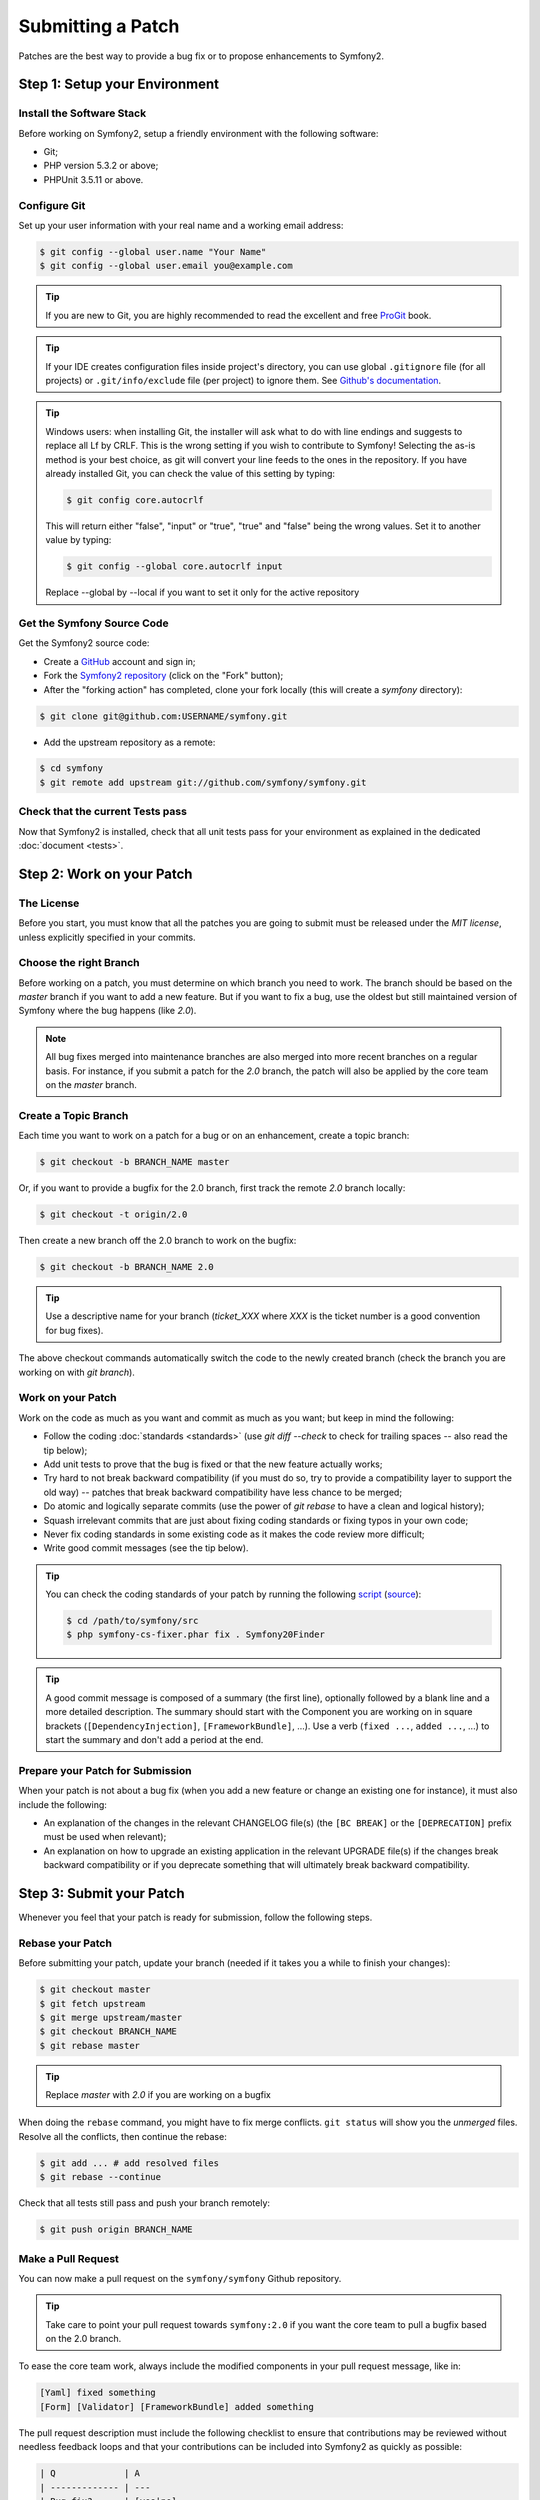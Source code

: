 Submitting a Patch
==================

Patches are the best way to provide a bug fix or to propose enhancements to
Symfony2.

Step 1: Setup your Environment
------------------------------

Install the Software Stack
~~~~~~~~~~~~~~~~~~~~~~~~~~

Before working on Symfony2, setup a friendly environment with the following
software:

* Git;
* PHP version 5.3.2 or above;
* PHPUnit 3.5.11 or above.

Configure Git
~~~~~~~~~~~~~

Set up your user information with your real name and a working email address:

.. code-block:: bash

    $ git config --global user.name "Your Name"
    $ git config --global user.email you@example.com

.. tip::

    If you are new to Git, you are highly recommended to read the excellent and
    free `ProGit`_ book.

.. tip::

    If your IDE creates configuration files inside project's directory,
    you can use global ``.gitignore`` file (for all projects) or
    ``.git/info/exclude`` file (per project) to ignore them. See
    `Github's documentation`_.

.. tip::

    Windows users: when installing Git, the installer will ask what to do with
    line endings and suggests to replace all Lf by CRLF. This is the wrong
    setting if you wish to contribute to Symfony! Selecting the as-is method is
    your best choice, as git will convert your line feeds to the ones in the
    repository. If you have already installed Git, you can check the value of
    this setting by typing:

    .. code-block:: bash

        $ git config core.autocrlf

    This will return either "false", "input" or "true", "true" and "false" being
    the wrong values. Set it to another value by typing:

    .. code-block:: bash

        $ git config --global core.autocrlf input

    Replace --global by --local if you want to set it only for the active
    repository

Get the Symfony Source Code
~~~~~~~~~~~~~~~~~~~~~~~~~~~

Get the Symfony2 source code:

* Create a `GitHub`_ account and sign in;

* Fork the `Symfony2 repository`_ (click on the "Fork" button);

* After the "forking action" has completed, clone your fork locally
  (this will create a `symfony` directory):

.. code-block:: bash

      $ git clone git@github.com:USERNAME/symfony.git

* Add the upstream repository as a remote:

.. code-block:: bash

      $ cd symfony
      $ git remote add upstream git://github.com/symfony/symfony.git

Check that the current Tests pass
~~~~~~~~~~~~~~~~~~~~~~~~~~~~~~~~~

Now that Symfony2 is installed, check that all unit tests pass for your
environment as explained in the dedicated :doc:`document <tests>`.

Step 2: Work on your Patch
--------------------------

The License
~~~~~~~~~~~

Before you start, you must know that all the patches you are going to submit
must be released under the *MIT license*, unless explicitly specified in your
commits.

Choose the right Branch
~~~~~~~~~~~~~~~~~~~~~~~

Before working on a patch, you must determine on which branch you need to
work. The branch should be based on the `master` branch if you want to add a
new feature. But if you want to fix a bug, use the oldest but still maintained
version of Symfony where the bug happens (like `2.0`).

.. note::

    All bug fixes merged into maintenance branches are also merged into more
    recent branches on a regular basis. For instance, if you submit a patch
    for the `2.0` branch, the patch will also be applied by the core team on
    the `master` branch.

Create a Topic Branch
~~~~~~~~~~~~~~~~~~~~~

Each time you want to work on a patch for a bug or on an enhancement, create a
topic branch:

.. code-block:: bash

    $ git checkout -b BRANCH_NAME master

Or, if you want to provide a bugfix for the 2.0 branch, first track the remote
`2.0` branch locally:

.. code-block:: bash

    $ git checkout -t origin/2.0

Then create a new branch off the 2.0 branch to work on the bugfix:

.. code-block:: bash

    $ git checkout -b BRANCH_NAME 2.0

.. tip::

    Use a descriptive name for your branch (`ticket_XXX` where `XXX` is the
    ticket number is a good convention for bug fixes).

The above checkout commands automatically switch the code to the newly created
branch (check the branch you are working on with `git branch`).

Work on your Patch
~~~~~~~~~~~~~~~~~~

Work on the code as much as you want and commit as much as you want; but keep
in mind the following:

* Follow the coding :doc:`standards <standards>` (use `git diff --check` to
  check for trailing spaces -- also read the tip below);

* Add unit tests to prove that the bug is fixed or that the new feature
  actually works;

* Try hard to not break backward compatibility (if you must do so, try to
  provide a compatibility layer to support the old way) -- patches that break
  backward compatibility have less chance to be merged;

* Do atomic and logically separate commits (use the power of `git rebase` to
  have a clean and logical history);

* Squash irrelevant commits that are just about fixing coding standards or
  fixing typos in your own code;

* Never fix coding standards in some existing code as it makes the code review
  more difficult;

* Write good commit messages (see the tip below).

.. tip::

    You can check the coding standards of your patch by running the following
    `script <http://cs.sensiolabs.org/get/php-cs-fixer.phar>`_
    (`source <https://github.com/fabpot/PHP-CS-Fixer>`_):

    .. code-block:: bash

        $ cd /path/to/symfony/src
        $ php symfony-cs-fixer.phar fix . Symfony20Finder

.. tip::

    A good commit message is composed of a summary (the first line),
    optionally followed by a blank line and a more detailed description. The
    summary should start with the Component you are working on in square
    brackets (``[DependencyInjection]``, ``[FrameworkBundle]``, ...). Use a
    verb (``fixed ...``, ``added ...``, ...) to start the summary and don't
    add a period at the end.

Prepare your Patch for Submission
~~~~~~~~~~~~~~~~~~~~~~~~~~~~~~~~~

When your patch is not about a bug fix (when you add a new feature or change
an existing one for instance), it must also include the following:

* An explanation of the changes in the relevant CHANGELOG file(s) (the ``[BC
  BREAK]`` or the ``[DEPRECATION]`` prefix must be used when relevant);

* An explanation on how to upgrade an existing application in the relevant
  UPGRADE file(s) if the changes break backward compatibility or if you
  deprecate something that will ultimately break backward compatibility.

Step 3: Submit your Patch
-------------------------

Whenever you feel that your patch is ready for submission, follow the
following steps.

Rebase your Patch
~~~~~~~~~~~~~~~~~

Before submitting your patch, update your branch (needed if it takes you a
while to finish your changes):

.. code-block:: bash

    $ git checkout master
    $ git fetch upstream
    $ git merge upstream/master
    $ git checkout BRANCH_NAME
    $ git rebase master

.. tip::

    Replace `master` with `2.0` if you are working on a bugfix

When doing the ``rebase`` command, you might have to fix merge conflicts.
``git status`` will show you the *unmerged* files. Resolve all the conflicts,
then continue the rebase:

.. code-block:: bash

    $ git add ... # add resolved files
    $ git rebase --continue

Check that all tests still pass and push your branch remotely:

.. code-block:: bash

    $ git push origin BRANCH_NAME

Make a Pull Request
~~~~~~~~~~~~~~~~~~~

You can now make a pull request on the ``symfony/symfony`` Github repository.

.. tip::

    Take care to point your pull request towards ``symfony:2.0`` if you want
    the core team to pull a bugfix based on the 2.0 branch.

To ease the core team work, always include the modified components in your
pull request message, like in:

.. code-block:: text

    [Yaml] fixed something
    [Form] [Validator] [FrameworkBundle] added something

The pull request description must include the following checklist to ensure
that contributions may be reviewed without needless feedback loops and that
your contributions can be included into Symfony2 as quickly as possible:

.. code-block:: text

    | Q             | A
    | ------------- | ---
    | Bug fix?      | [yes|no]
    | New feature?  | [yes|no]
    | BC breaks?    | [yes|no]
    | Deprecations? | [yes|no]
    | Tests pass?   | [yes|no]
    | Fixed tickets | [comma separated list of tickets fixed by the PR]
    | License       | MIT
    | Doc PR        | [The reference to the documentation PR if any]

An example submission could now look as follows:

.. code-block:: text

    | Q             | A
    | ------------- | ---
    | Bug fix?      | no
    | New feature?  | no
    | BC breaks?    | no
    | Deprecations? | no
    | Tests pass?   | yes
    | Fixed tickets | #12, #43
    | License       | MIT
    | Doc PR        | symfony/symfony-docs#123

For typos, minor changes in the PHPDocs, or changes in translation files, use
the shorter version of the check-list:

.. code-block:: text

    | Q             | A
    | ------------- | ---
    | Fixed tickets | [comma separated list of tickets fixed by the PR]
    | License       | MIT

Some answers to the questions trigger some more requirements:

 * If you answer yes to "Bug fix?", check if the bug is already listed in the
   Symfony issues and reference it/them in "Fixed tickets";

 * If you answer yes to "New feature?", you must submit a pull request to the
   documentation and reference it under the "Doc PR" section;

 * If you answer yes to "BC breaks?", the patch must contain updates to the
   relevant CHANGELOG and UPGRADE files;

 * If you answer yes to "Deprecations?", the patch must contain updates to the
   relevant CHANGELOG and UPGRADE files;

 * If you answer no to "Tests pass", you must add an item to a todo-list with
   the actions that must be done to fix the tests;

 * If the "license" is not MIT, just don't submit the pull request as it won't
   be accepted anyway.

If some of the previous requirements are not met, create a todo-list and add
relevant items:

.. code-block:: text

    - [ ] fix the tests as they have not been updated yet
    - [ ] submit changes to the documentation
    - [ ] document the BC breaks

If the code is not finished yet because you don't have time to finish it or
because you want early feedback on your work, add an item to todo-list:

.. code-block:: text

    - [ ] finish the code
    - [ ] gather feedback my changes

As long as you have items in the todo-list, please prefix the pull request
title with "[WIP]".

In the pull request description, give as much details as possible about your
changes (don't hesitate to give code examples to illustrate your points). If
your pull request is about adding a new feature or modifying an existing one,
explain the rationale for the changes. The pull request description helps the
code review and it serves as a reference when the code is merged (the pull
request description and all its associated comments are part of the merge
commit message).

In addition to this "code" pull request, you must also send a pull request to
the `documentation repository`_ to update the documentation when appropriate.

Rework your Patch
~~~~~~~~~~~~~~~~~

Based on the feedback on the pull request, you might need to rework your
patch. Before re-submitting the patch, rebase with ``upstream/master`` or
``upstream/2.0``, don't merge; and force the push to the origin:

.. code-block:: bash

    $ git rebase -f upstream/master
    $ git push -f origin BRANCH_NAME

.. note::

    when doing a ``push --force``, always specify the branch name explicitly
    to avoid messing other branches in the repo (``--force`` tells git that
    you really want to mess with things so do it carefully).

Often, moderators will ask you to "squash" your commits. This means you will
convert many commits to one commit. To do this, use the rebase command:

.. code-block:: bash

    $ git rebase -i HEAD~3
    $ git push -f origin BRANCH_NAME

The number 3 here must equal the amount of commits in your branch. After you
type this command, an editor will popup showing a list of commits:

.. code-block:: text

    pick 1a31be6 first commit
    pick 7fc64b4 second commit
    pick 7d33018 third commit

To squash all commits into the first one, remove the word "pick" before the
second and the last commits, and replace it by the word "squash" or just "s".
When you save, git will start rebasing, and if successful, will ask you to
edit the commit message, which by default is a listing of the commit messages
of all the commits. When you finish, execute the push command.

.. _ProGit:                                http://git-scm.com/book
.. _GitHub:                                https://github.com/signup/free
.. _`Github's Documentation`:              https://help.github.com/articles/ignoring-files
.. _Symfony2 repository:                   https://github.com/symfony/symfony
.. _dev mailing-list:                      http://groups.google.com/group/symfony-devs
.. _travis-ci.org:                         https://travis-ci.org/
.. _`travis-ci.org status icon`:           http://about.travis-ci.org/docs/user/status-images/
.. _`travis-ci.org Getting Started Guide`: http://about.travis-ci.org/docs/user/getting-started/
.. _`documentation repository`:            https://github.com/symfony/symfony-docs
